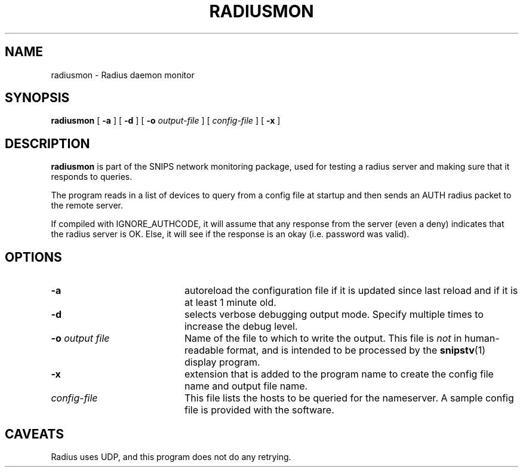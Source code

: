 .\"$Header: /home/cvsroot/snips/man/radiusmon.8,v 1.0 2001/07/08 22:31:48 vikas Exp $"
.\"
.TH RADIUSMON 8 "June 2000"
.SH NAME
radiusmon \- Radius daemon monitor
.SH SYNOPSIS
.B radiusmon
[
.B \-a
] [
.B \-d
] [
.B \-o
.I output-file
] [
.I config-file
] [
.B \-x
]
.SH DESCRIPTION
.LP
.B radiusmon
is part of the SNIPS network monitoring package, used for
testing a radius server and making sure that it responds
to queries.
.PP
The program reads in a list of devices to query from a config file at startup
and then sends an AUTH radius packet to the remote server.
.PP
If compiled with IGNORE_AUTHCODE, it will assume that any response from
the server (even a deny) indicates that the radius server is OK. Else,
it will see if the response is an okay (i.e. password was valid).
.\"
.SH OPTIONS
.TP 20
.B \-a
autoreload the configuration file if it is updated since last reload and if
it is at least 1 minute old.
.TP
.B \-d
selects verbose debugging output mode. Specify multiple times to increase the
debug level.
.TP
.BI "\-o" " output file"
Name of the file to which to write the output.  This file is 
.I not
in human-readable format, and is intended to be processed by the 
.BR snipstv (1)
display program.
.TP
.B \-x
extension that is added to the program name to create the config file name
and output file name.
.TP
.I config-file
This file lists the hosts to be queried for the nameserver. A sample config
file is provided with the software.
.\"------------------------------------
.SH CAVEATS
Radius uses UDP, and this program does not do any retrying.

